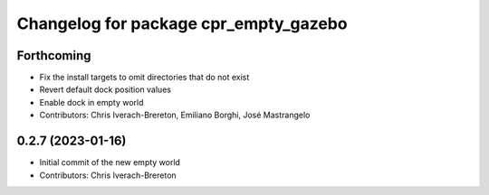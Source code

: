 ^^^^^^^^^^^^^^^^^^^^^^^^^^^^^^^^^^^^^^
Changelog for package cpr_empty_gazebo
^^^^^^^^^^^^^^^^^^^^^^^^^^^^^^^^^^^^^^

Forthcoming
-----------
* Fix the install targets to omit directories that do not exist
* Revert default dock position values
* Enable dock in empty world
* Contributors: Chris Iverach-Brereton, Emiliano Borghi, José Mastrangelo

0.2.7 (2023-01-16)
------------------
* Initial commit of the new empty world
* Contributors: Chris Iverach-Brereton
